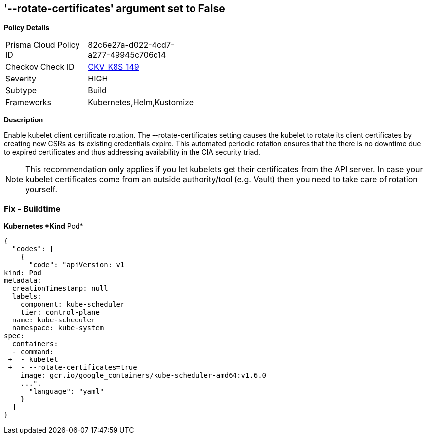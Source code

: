 == '--rotate-certificates' argument set to False
//== The --rotate-certificates argument is set to false


*Policy Details* 

[width=45%]
[cols="1,1"]
|=== 
|Prisma Cloud Policy ID 
| 82c6e27a-d022-4cd7-a277-49945c706c14

|Checkov Check ID 
| https://github.com/bridgecrewio/checkov/tree/master/checkov/kubernetes/checks/resource/k8s/KubletRotateCertificates.py[CKV_K8S_149]

|Severity
|HIGH

|Subtype
|Build

|Frameworks
|Kubernetes,Helm,Kustomize

|=== 



*Description* 


Enable kubelet client certificate rotation.
The --rotate-certificates setting causes the kubelet to rotate its client certificates by creating new CSRs as its existing credentials expire.
This automated periodic rotation ensures that the there is no downtime due to expired certificates and thus addressing availability in the CIA security triad.

[NOTE]
====
This recommendation only applies if you let kubelets get their certificates from the API server. In case your kubelet certificates come from an outside authority/tool (e.g.
 Vault) then you need to take care of rotation yourself.
====

=== Fix - Buildtime


*Kubernetes *Kind* Pod* 




[source,yaml]
----
{
  "codes": [
    {
      "code": "apiVersion: v1
kind: Pod
metadata:
  creationTimestamp: null
  labels:
    component: kube-scheduler
    tier: control-plane
  name: kube-scheduler
  namespace: kube-system
spec:
  containers:
  - command:
 +  - kubelet
 +  - --rotate-certificates=true
    image: gcr.io/google_containers/kube-scheduler-amd64:v1.6.0
    ...",
      "language": "yaml"
    }
  ]
}
----
